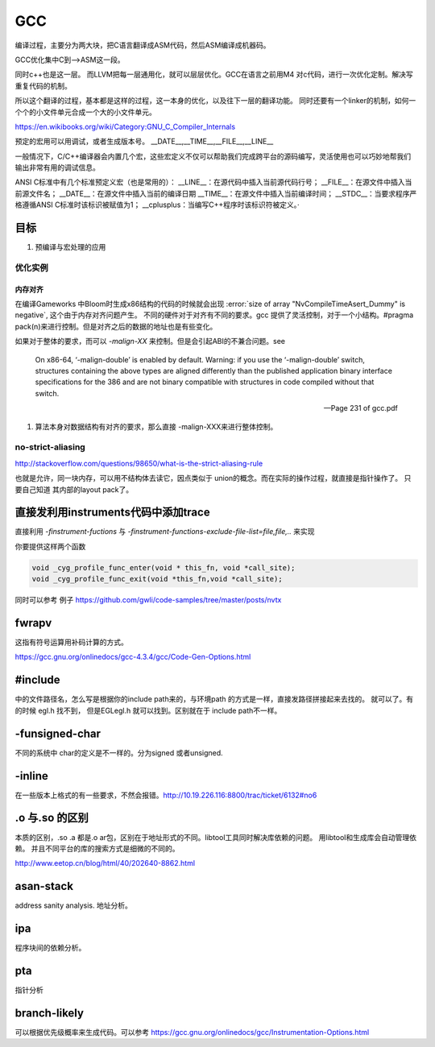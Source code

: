 ***
GCC
***

编译过程，主要分为两大块，把C语言翻译成ASM代码，然后ASM编译成机器码。

GCC优化集中C到—>ASM这一段。

同时c++也是这一层。 而LLVM把每一层通用化，就可以层层优化。GCC在语言之前用M4
对c代码，进行一次优化定制。解决写重复代码的机制。 

所以这个翻译的过程，基本都是这样的过程，这一本身的优化，以及往下一层的翻译功能。
同时还要有一个linker的机制，如何一个个的小文件单元合成一个大的小文件单元。

https://en.wikibooks.org/wiki/Category:GNU_C_Compiler_Internals


预定的宏用可以用调试，或者生成版本号。
__DATE__,__TIME__,__FILE__,__LINE__

一般情况下，C/C++编译器会内置几个宏，这些宏定义不仅可以帮助我们完成跨平台的源码编写，灵活使用也可以巧妙地帮我们输出非常有用的调试信息。

ANSI C标准中有几个标准预定义宏（也是常用的）：
__LINE__：在源代码中插入当前源代码行号；
__FILE__：在源文件中插入当前源文件名；
__DATE__：在源文件中插入当前的编译日期
__TIME__：在源文件中插入当前编译时间；
__STDC__：当要求程序严格遵循ANSI C标准时该标识被赋值为1；
__cplusplus：当编写C++程序时该标识符被定义。·

目标
====

#. 预编译与宏处理的应用

.. graphviz::

   digraph GCC {
         subgraph   cluster_flow {    
               label = "flow";
               rank= same;
               preprocessing -> compilation -> assembly -> linking;
         };
    
       subgraph cluster_software {
                 rank=same;
                 label = software ;
                  sourceCode;
                  compilerFile [label = ".S"];
                  OBJFile [ label = ".o"];
                  exeFile;
              }
           preprocessing ->sourceCode  [label = "gcc -E"];
           compilation -> compilerFile [ label = "gcc -S"];
           assembly   ->  OBJFile [ label = "gcc -c"];
           linking -> exeFile ;
   }



优化实例
--------

内存对齐
^^^^^^^^

在编译Gameworks 中Bloom时生成x86结构的代码的时候就会出现 :error:`size of array "NvCompileTimeAsert_Dummy" is negative`, 这个由于内存对齐问题产生。 不同的硬件对于对齐有不同的要求。gcc 提供了灵活控制，对于一个小结构。#pragma pack(n)来进行控制。但是对齐之后的数据的地址也是有些变化。

如果对于整体的要求，而可以 *-malign-XX* 来控制。但是会引起ABI的不兼合问题。see

.. epigraph::
   
   On x86-64, ‘-malign-double’ is enabled by default.
   Warning: if you use the ‘-malign-double’ switch, structures containing the
   above types are aligned differently than the published application binary interface
   specifications for the 386 and are not binary compatible with structures in
   code compiled without that switch.
   
   -- Page 231 of gcc.pdf
  

#. 算法本身对数据结构有对齐的要求，那么直接 -malign-XXX来进行整体控制。

no-strict-aliasing
------------------

http://stackoverflow.com/questions/98650/what-is-the-strict-aliasing-rule

也就是允许，同一块内存，可以用不结构体去读它，因点类似于 union的概念。而在实际的操作过程，就直接是指针操作了。
只要自己知道 其内部的layout pack了。


直接发利用instruments代码中添加trace
====================================

直接利用 *-finstrument-fuctions* 与 *-finstrument-functions-exclude-file-list=file,file,..* 来实现

你要提供这样两个函数

.. code-block:: c
 
   void _cyg_profile_func_enter(void * this_fn, void *call_site);
   void _cyg_profile_func_exit(void *this_fn,void *call_site);

同时可以参考 例子  https://github.com/gwli/code-samples/tree/master/posts/nvtx

    
    

fwrapv 
======

这指有符号运算用补码计算的方式。

https://gcc.gnu.org/onlinedocs/gcc-4.3.4/gcc/Code-Gen-Options.html


#include 
========

中的文件路径名，怎么写是根据你的include path来的，与环境path 的方式是一样，直接发路径拼接起来去找的。
就可以了。有的时候 egl.h 找不到， 但是EGL\egl.h 就可以找到。区别就在于 include path不一样。


-funsigned-char
===============

不同的系统中 char的定义是不一样的。分为signed 或者unsigned.


-inline
=======

在一些版本上格式的有一些要求，不然会报错。http://10.19.226.116:8800/trac/ticket/6132#no6


.o 与.so 的区别
===============

本质的区别，.so .a 都是.o ar包，区别在于地址形式的不同。libtool工具同时解决库依赖的问题。 用libtool和生成库会自动管理依赖。
并且不同平台的库的搜索方式是细微的不同的。

http://www.eetop.cn/blog/html/40/202640-8862.html

asan-stack
==========

address sanity analysis. 地址分析。

ipa
====

程序块间的依赖分析。


pta
===

指针分析

branch-likely
=============

可以根据优先级概率来生成代码。可以参考 https://gcc.gnu.org/onlinedocs/gcc/Instrumentation-Options.html


